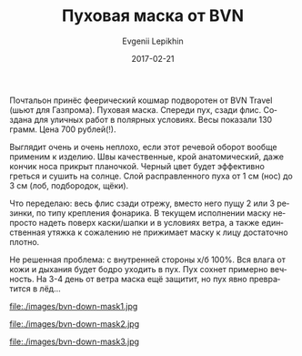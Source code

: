 #+TITLE:       Пуховая маска от BVN
#+AUTHOR:      Evgenii Lepikhin
#+EMAIL:       e.lepikhin@corp.mail.ru
#+DATE:        2017-02-21
#+URI:         /blog/%y/%m/%d/пуховая-маска-от-bvn
#+KEYWORDS:    снаряжение, пух, балаклава, маска
#+TAGS:        снаряжение
#+LANGUAGE:    ru
#+OPTIONS:     H:3 num:nil toc:nil \n:nil ::t |:t ^:nil -:nil f:t *:t <:t

Почтальон принёс феерический кошмар подворотен от BVN Travel (шьют для
Газпрома). Пуховая маска. Спереди пух, сзади флис. Создана для уличных
работ в полярных условиях. Весы показали 130 грамм. Цена
700\nbsp{}рублей(!).

Выглядит очень и очень неплохо, если этот речевой оборот вообще
применим к изделию. Швы качественные, крой анатомический, даже кончик
носа прикрыт планочкой. Черный цвет будет эффективно греться и сушить
на солнце. Слой расправленного пуха от 1\nbsp{}см (нос) до 3\nbsp{}см
(лоб, подбородок, щёки).

Что переделаю: весь флис сзади отрежу, вместо него пущу 2 или 3
резинки, по типу крепления фонарика. В текущем исполнении маску
непросто надеть поверх каски/шапки и в условиях ветра, а также
единственная утяжка к сожалению не прижимает маску к лицу достаточно
плотно.

Не решенная проблема: с внутренней стороны х/б 100%. Вся влага от кожи
и дыхания будет бодро уходить в пух. Пух сохнет примерно вечность. На
3-4 день от ветра маска ещё защитит, но пух явно превратится в лёд…

file:./images/bvn-down-mask1.jpg

file:./images/bvn-down-mask2.jpg

file:./images/bvn-down-mask3.jpg
